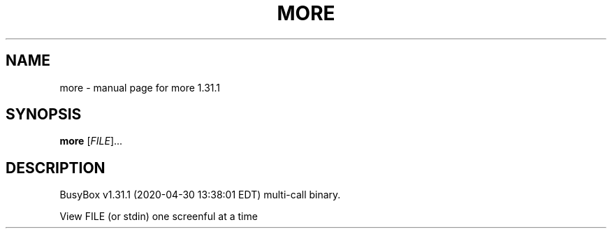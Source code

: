 .\" DO NOT MODIFY THIS FILE!  It was generated by help2man 1.47.8.
.TH MORE "1" "April 2020" "Fidelix 1.0" "User Commands"
.SH NAME
more \- manual page for more 1.31.1
.SH SYNOPSIS
.B more
[\fI\,FILE\/\fR]...
.SH DESCRIPTION
BusyBox v1.31.1 (2020\-04\-30 13:38:01 EDT) multi\-call binary.
.PP
View FILE (or stdin) one screenful at a time
